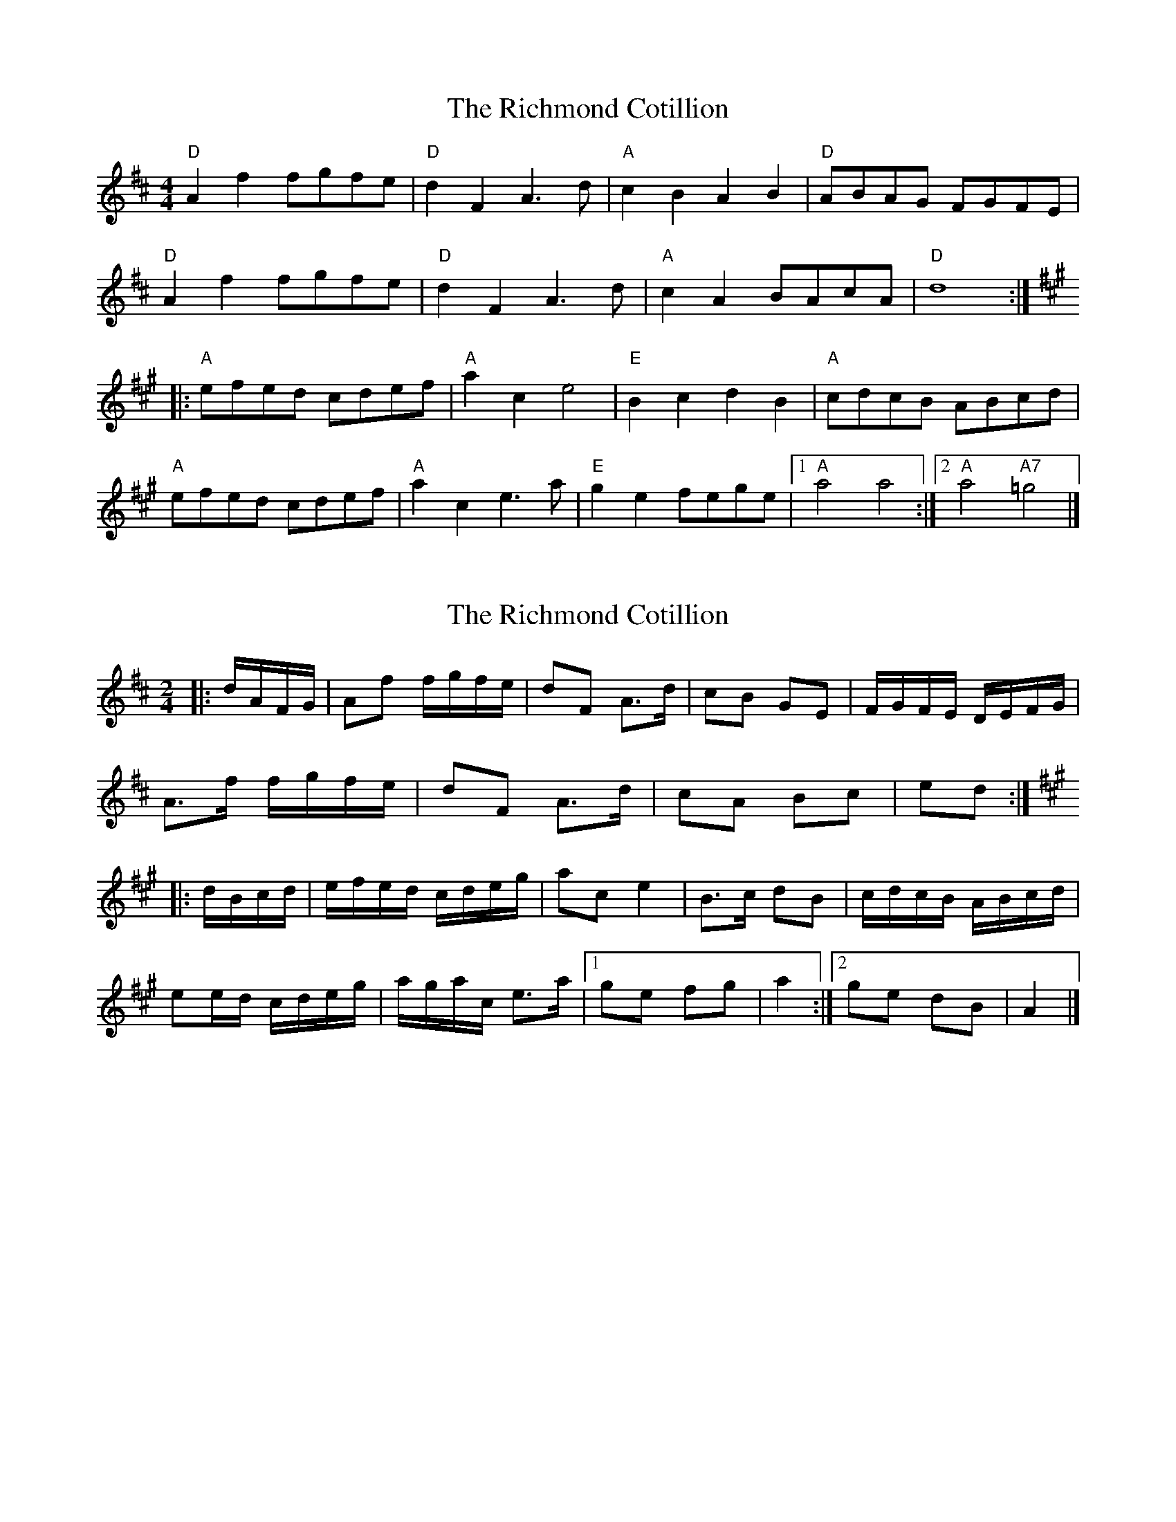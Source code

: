 X: 1
T: Richmond Cotillion, The
Z: Mix O'Lydian
S: https://thesession.org/tunes/13594#setting24096
R: reel
M: 4/4
L: 1/8
K: Dmaj
"D" A2 f2 fgfe | "D" d2 F2 A3 d |"A" c2 B2 A2 B2 | "D" ABAG FGFE |
"D" A2 f2 fgfe| "D" d2 F2 A3 d |"A" c2 A2 BAcA| "D" d8:|
K:A
|:"A" efed cdef | "A" a2 c2 e4 | "E" B2 c2 d2 B2 | "A" cdcB ABcd |
"A" efed cdef | "A" a2 c2 e3 a | "E" g2 e2 fege | [1 "A" a4 a4 :| [2 "A" a4 "A7" =g4 |]
X: 2
T: Richmond Cotillion, The
Z: ceolachan
S: https://thesession.org/tunes/13594#setting28619
R: reel
M: 4/4
L: 1/8
K: Dmaj
M: 2/4
|: d/A/F/G/ |Af f/g/f/e/ | dF A>d | cB GE | F/G/F/E/ D/E/F/G/ |
A>f f/g/f/e/ | dF A>d | cA Bc | ed :|
K: A Major
|: d/B/c/d/ |e/f/e/d/ c/d/e/g/ | ac e2 | B>c dB | c/d/c/B/ A/B/c/d/ |
ee/d/ c/d/e/g/ | a/g/a/c/ e>a |[1 ge fg | a2 :|[2 ge dB | A2 |]

